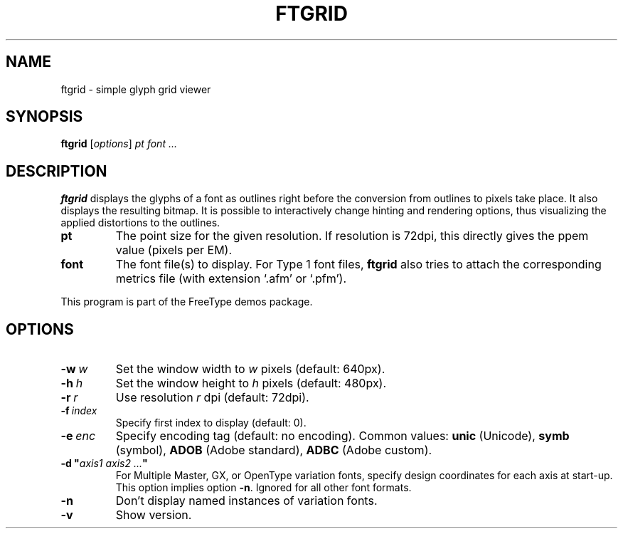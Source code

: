 .TH FTGRID 1 "January 2018" "Freetype 2.9"
.
.
.SH NAME
.
ftgrid \- simple glyph grid viewer
.
.
.SH SYNOPSIS
.
.B ftgrid
.RI [ options ]
.I pt font .\|.\|.
.
.
.SH DESCRIPTION
.
.B ftgrid
displays the glyphs of a font as outlines right before the conversion
from outlines to pixels take place.
It also displays the resulting bitmap.
It is possible to interactively change hinting and rendering options,
thus visualizing the applied distortions to the outlines.
.
.TP
.B pt
The point size for the given resolution.
If resolution is 72dpi, this directly gives the ppem value (pixels per EM).
.
.TP
.B font
The font file(s) to display.
For Type 1 font files,
.B ftgrid
also tries to attach the corresponding metrics file (with extension `.afm'
or `.pfm').
.
.PP
This program is part of the FreeType demos package.
.
.
.SH OPTIONS
.
.TP
.BI \-w \ w
Set the window width to
.I w
pixels (default: 640px).
.
.TP
.BI \-h \ h
Set the window height to
.I h
pixels (default: 480px).
.
.TP
.BI \-r \ r
Use resolution
.I r
dpi (default: 72dpi).
.
.TP
.BI \-f \ index
Specify first index to display (default: 0).
.
.TP
.BI \-e \ enc
Specify encoding tag (default: no encoding).
Common values:
.B unic
(Unicode),
.B symb
(symbol),
.B ADOB
(Adobe standard),
.B ADBC
(Adobe custom).
.
.TP
.BI "\-d\ \(dq" "axis1\ axis2\ .\|.\|." \(dq
For Multiple Master, GX, or OpenType variation fonts, specify design
coordinates for each axis at start-up.
This option implies option
.BR \-n .
Ignored for all other font formats.
.
.TP
.B \-n
Don't display named instances of variation fonts.
.
.TP
.B \-v
Show version.
.
.\" eof
